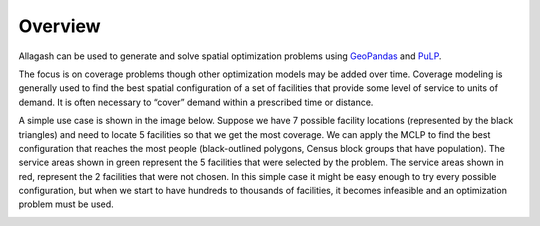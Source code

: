 Overview
========

Allagash can be used to generate and solve spatial optimization problems using `GeoPandas <http://geopandas.org>`_ and `PuLP <https://pythonhosted.org/PuLP/>`_.

The focus is on coverage problems though other optimization models may be added over time. Coverage modeling is generally used to find the best spatial configuration of a set of facilities that provide some level of service to units of demand. It is often necessary to “cover” demand within a prescribed time or distance.

A simple use case is shown in the image below. Suppose we have 7 possible facility locations (represented by the black triangles) and need to locate 5 facilities so that we get the most coverage. We can apply the MCLP to find the best configuration that reaches the most people (black-outlined polygons, Census block groups that have population). The service areas shown in green represent the 5 facilities that were selected by the problem. The service areas shown in red, represent the 2 facilities that were not chosen. In this simple case it might be easy enough to try every possible configuration, but when we start to have hundreds to thousands of facilities, it becomes infeasible and an optimization problem must be used.

.. image:: _static/overview_example.jpg